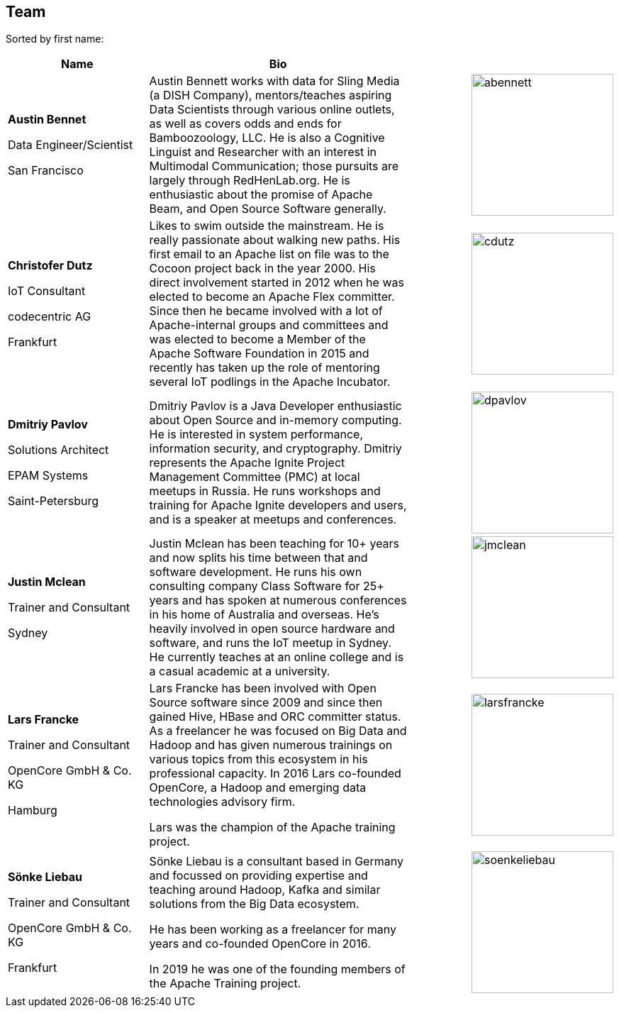 //
//  Licensed to the Apache Software Foundation (ASF) under one or more
//  contributor license agreements.  See the NOTICE file distributed with
//  this work for additional information regarding copyright ownership.
//  The ASF licenses this file to You under the Apache License, Version 2.0
//  (the "License"); you may not use this file except in compliance with
//  the License.  You may obtain a copy of the License at
//
//      http://www.apache.org/licenses/LICENSE-2.0
//
//  Unless required by applicable law or agreed to in writing, software
//  distributed under the License is distributed on an "AS IS" BASIS,
//  WITHOUT WARRANTIES OR CONDITIONS OF ANY KIND, either express or implied.
//  See the License for the specific language governing permissions and
//  limitations under the License.
//
:imagesdir: ../images/
:icons: font

== Team

Sorted by first name:

[width="100%",cols="2,4,1,1",options="header"]
|=========================================================
|Name |Bio | |
| *Austin Bennet*

Data Engineer/Scientist

San Francisco |Austin Bennett works with data for Sling Media (a DISH Company), mentors/teaches aspiring Data Scientists through various online outlets, as well as covers odds and ends for Bamboozoology, LLC. He is also a Cognitive Linguist and Researcher with an interest in Multimodal Communication; those pursuits are largely through RedHenLab.org. He is enthusiastic about the promise of Apache Beam, and Open Source Software generally. | a|image::team/abennett.png[abennett, 200, 200]

| *Christofer Dutz*

 IoT Consultant

 codecentric AG

 Frankfurt |Likes to swim outside the mainstream. He is really passionate about walking new paths. His first email to an Apache list on file was to the Cocoon project back in the year 2000. His direct involvement started in 2012 when he was elected to become an Apache Flex committer. Since then he became involved with a lot of Apache-internal groups and committees and was elected to become a Member of the Apache Software Foundation in 2015 and recently has taken up the role of mentoring several IoT podlings in the Apache Incubator. | a|image::team/cdutz.png[cdutz, 200, 200]


| *Dmitriy Pavlov*

Solutions Architect

EPAM Systems

Saint-Petersburg | Dmitriy Pavlov is a Java Developer enthusiastic about Open Source and in-memory computing. He is interested in system performance, information security, and cryptography. Dmitriy represents the Apache Ignite Project Management Committee (PMC) at local meetups in Russia. He runs workshops and training for Apache Ignite developers and users, and is a speaker at meetups and conferences.| a|image::team/dpavlov.png[dpavlov, 200, 200]

| *Justin Mclean*

Trainer and Consultant

Sydney |Justin Mclean has been teaching for 10+ years and now splits his time between that and software development. He runs his own consulting company Class Software for 25+ years and has spoken at numerous conferences in his home of Australia and overseas. He's heavily involved in open source hardware and software, and runs the IoT meetup in Sydney. He currently teaches at an online college and is a casual academic at a university. | a|image::team/jmclean.jpg[jmclean, 200, 200]

| *Lars Francke*

Trainer and Consultant

OpenCore GmbH & Co. KG

Hamburg | Lars Francke has been involved with Open Source software since 2009 and since then gained Hive, HBase and ORC committer status. As a freelancer he was focused on Big Data and Hadoop and has given numerous trainings on various topics from this ecosystem in his professional capacity. In 2016 Lars co-founded OpenCore, a Hadoop and emerging data technologies advisory firm.

Lars was the champion of the Apache training project.| a|image::team/larsfrancke.jpg[larsfrancke, 200, 200]

| *Sönke Liebau*

Trainer and Consultant

OpenCore GmbH & Co. KG

Frankfurt | Sönke Liebau is a consultant based in Germany and focussed on providing expertise and teaching around Hadoop, Kafka and similar solutions from the Big Data ecosystem.

He has been working as a freelancer for many years and co-founded OpenCore in 2016.

In 2019 he was one of the founding members of the Apache Training project. | a|image::team/soenkeliebau.jpg[soenkeliebau, 200, 200]

|=========================================================

